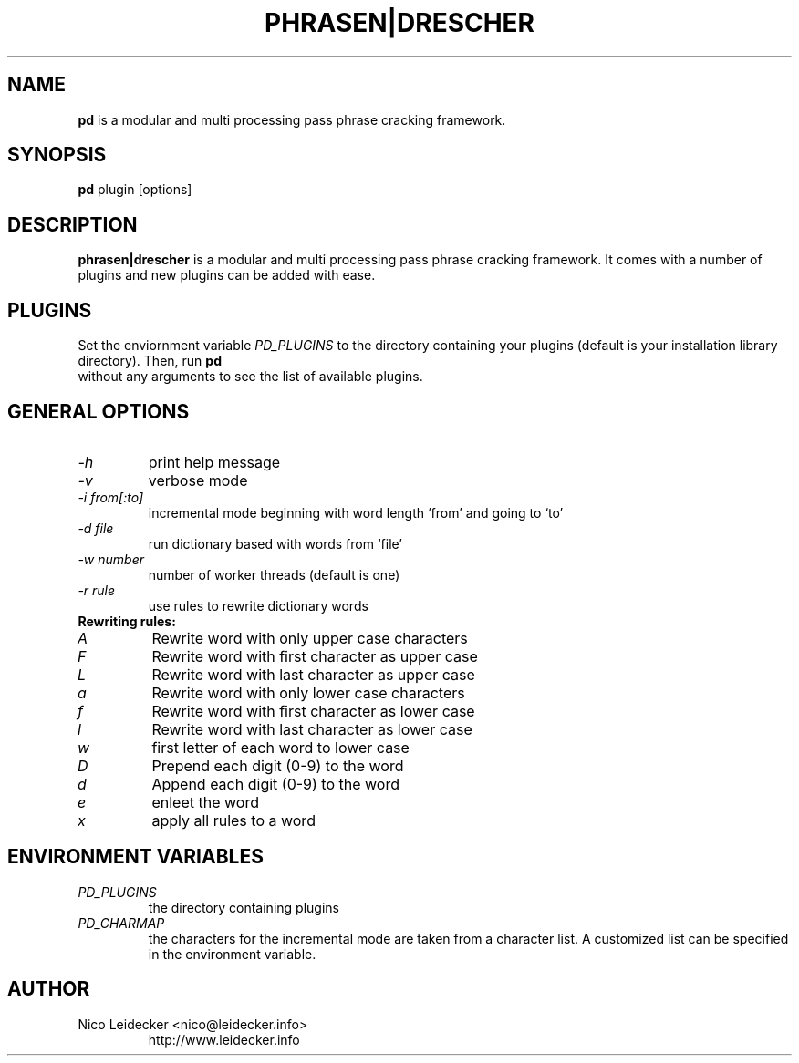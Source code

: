 .TH PHRASEN|DRESCHER 1 "Version 1.2.2"

.SH NAME
.B pd
is a modular and multi processing pass phrase cracking framework.

.SH SYNOPSIS
.B pd
plugin [options] 

.SH DESCRIPTION
.B phrasen|drescher
is a modular and multi processing pass phrase cracking framework. It comes with 
a number of plugins and new plugins can be added with ease.

.SH PLUGINS
Set the enviornment variable 
.I PD_PLUGINS 
to the directory containing your plugins (default is your installation library directory). Then, run
.B pd
 without any arguments to see the list of available plugins.

.SH GENERAL OPTIONS
.PP
.TP
.I -h
print help message
.TP
.I -v
verbose mode
.TP
.I -i from[:to]
incremental mode beginning with word length `from' and going to `to'
.TP
.I -d file
run dictionary based with words from `file'
.TP
.I -w number
number of worker threads (default is one)
.TP
.I -r rule
use rules to rewrite dictionary words
.PP
.TP
.B Rewriting rules:
.TP
.I A
Rewrite word with only upper case characters
.TP
.I F
Rewrite word with first character as upper case
.TP
.I L
Rewrite word with last character as upper case
.TP
.I a
Rewrite word with only lower case characters
.TP
.I f
Rewrite word with first character as lower case
.TP
.I l
Rewrite word with last character as lower case
.TP
.I w
first letter of each word to lower case
.TP
.I D
Prepend each digit (0-9) to the word
.TP
.I d
Append each digit (0-9) to the word
.TP
.I e
enleet the word 
.TP
.I x
apply all rules to a word

.SH ENVIRONMENT VARIABLES
.PP
.TP
.I PD_PLUGINS
the directory containing plugins
.TP
.I PD_CHARMAP
the characters for the incremental mode are taken from a character list. A customized
list can be specified in the environment variable.

.SH AUTHOR
.PP
.TP
Nico Leidecker <nico@leidecker.info>
http://www.leidecker.info


